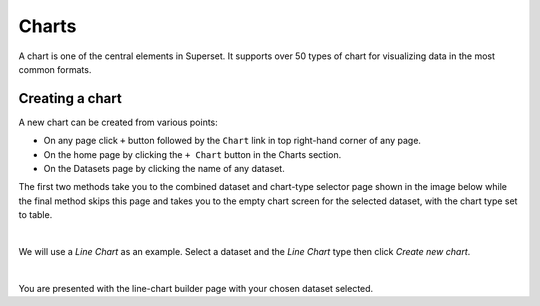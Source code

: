 .. _superset-charts:

======
Charts
======

A chart is one of the central elements in Superset. It supports over 50 types
of chart for visualizing data in the most common formats.

Creating a chart
----------------

A new chart can be created from various points:

- On any page click ``+`` button followed by the ``Chart`` link in top right-hand
  corner of any page.
- On the home page by clicking the ``+ Chart`` button in the Charts section.
- On the Datasets page by clicking the name of any dataset.

The first two methods take you to the combined dataset and chart-type selector
page shown in the image below while the final method skips this page and takes
you to the empty chart screen for the selected dataset, with the chart type
set to table.

.. image:: _images/isis-superset-chart-add-no-selection.png
   :align: center
   :scale: 60%

|

We will use a *Line Chart* as an example. Select a dataset and the *Line Chart*
type then click *Create new chart*.

.. image:: _images/isis-superset-line-chart-empty.png
   :align: center
   :scale: 60%

|

You are presented with the line-chart builder page with your chosen dataset
selected.
